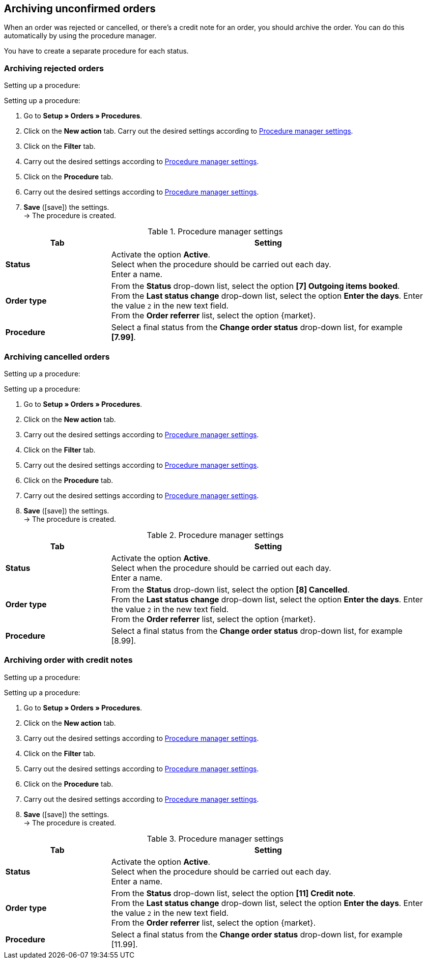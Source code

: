 [#archive-orders]
== Archiving unconfirmed orders

When an order was rejected or cancelled, or there’s a credit note for an order, you should archive the order. You can do this automatically by using the procedure manager.

You have to create a separate procedure for each status.

[#1110]
=== Archiving rejected orders

[.collapseBox]
.Setting up a procedure:
--
[.instruction]
Setting up a procedure:

. Go to *Setup » Orders » Procedures*.
. Click on the *New action* tab.
 Carry out the desired settings according to <<#{market}-procedure-manager-rejected-orders>>.
. Click on the *Filter* tab.
. Carry out the desired settings according to <<#{market}-procedure-manager-rejected-orders>>.
. Click on the *Procedure* tab.
. Carry out the desired settings according to <<#{market}-procedure-manager-rejected-orders>>.
. *Save* (icon:save[role="green"]) the settings. +
→ The procedure is created.

--

[#{market}-procedure-manager-rejected-orders]
.Procedure manager settings
[cols="1,3a"]
|===
|Tab |Setting

| *Status*
| Activate the option *Active*. +
Select when the procedure should be carried out each day. +
Enter a name.

| *Order type*
| From the *Status* drop-down list, select the option *[7] Outgoing items booked*. +
From the *Last status change* drop-down list, select the option *Enter the days*. Enter the value `2` in the new text field. +
From the *Order referrer* list, select the option {market}.

| *Procedure*
| Select a final status from the *Change order status* drop-down list, for example *[7.99]*.

|===

[#1120]
=== Archiving cancelled orders

[.collapseBox]
.Setting up a procedure:
--
[.instruction]
Setting up a procedure:

. Go to *Setup » Orders » Procedures*.
. Click on the *New action* tab.
. Carry out the desired settings according to <<#{market}-procedure-manager-cancelled-orders>>.
. Click on the *Filter* tab.
. Carry out the desired settings according to <<#{market}-procedure-manager-cancelled-orders>>.
. Click on the *Procedure* tab.
. Carry out the desired settings according to <<#{market}-procedure-manager-cancelled-orders>>.
. *Save* (icon:save[role="green"]) the settings. +
→ The procedure is created.

--

[#{market}-procedure-manager-cancelled-orders]
.Procedure manager settings
[cols="1,3a"]
|===
|Tab |Setting

| *Status*
| Activate the option *Active*. +
Select when the procedure should be carried out each day. +
Enter a name.

| *Order type*
| From the *Status* drop-down list, select the option *[8] Cancelled*. +
From the *Last status change* drop-down list, select the option *Enter the days*. Enter the value `2` in the new text field. +
From the *Order referrer* list, select the option {market}.

| *Procedure*
| Select a final status from the *Change order status* drop-down list, for example [8.99].

|===

[#1130]
=== Archiving order with credit notes

[.collapseBox]
.Setting up a procedure:
--
[.instruction]
Setting up a procedure:

. Go to *Setup » Orders » Procedures*.
. Click on the *New action* tab.
. Carry out the desired settings according to <<#{market}-procedure-manager-credit-notes>>.
. Click on the *Filter* tab.
. Carry out the desired settings according to <<#{market}-procedure-manager-credit-notes>>.
. Click on the *Procedure* tab.
. Carry out the desired settings according to <<#{market}-procedure-manager-credit-notes>>.
. *Save* (icon:save[role="green"]) the settings. +
→ The procedure is created.

--

[#{market}-procedure-manager-credit-notes]
.Procedure manager settings
[cols="1,3a"]
|===
|Tab |Setting

| *Status*
| Activate the option *Active*. +
Select when the procedure should be carried out each day. +
Enter a name.

| *Order type*
| From the *Status* drop-down list, select the option *[11] Credit note*. +
From the *Last status change* drop-down list, select the option *Enter the days*. Enter the value `2` in the new text field. +
From the *Order referrer* list, select the option {market}.

| *Procedure*
| Select a final status from the *Change order status* drop-down list, for example [11.99].

|===
